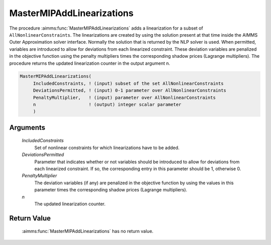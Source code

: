 .. aimms:function:: MasterMIPAddLinearizations(IncludedConstraints, DeviationsPermitted, PenaltyMultiplier, n)

.. _MasterMIPAddLinearizations:

MasterMIPAddLinearizations
==========================

The procedure :aimms:func:`MasterMIPAddLinearizations` adds a linearization for a
subset of ``AllNonlinearConstraints``. The linearizations are created by
using the solution present at that time inside the AIMMS Outer
Approximation solver interface. Normally the solution that is returned
by the NLP solver is used. When permitted, variables are introduced to
allow for deviations from each linearized constraint. These deviation
variables are penalized in the objective function using the penalty
multipliers times the corresponding shadow prices (Lagrange
multipliers). The procedure returns the updated linearization counter in
the output argument n.

.. code-block:: aimms

    MasterMIPAddLinearizations(
         IncludedConstraints, ! (input) subset of the set AllNonlinearConstraints
         DeviationsPermitted, ! (input) 0-1 parameter over AllNonlinearConstraints
         PenaltyMultiplier,   ! (input) parameter over AllNonlinearConstraints
         n                    ! (output) integer scalar parameter
         )

Arguments
---------

    *IncludedConstraints*
        Set of nonlinear constraints for which linearizations have to be added.

    *DeviationsPermitted*
        Parameter that indicates whether or not variables should be introduced
        to allow for deviations from each linearized constraint. If so, the
        corresponding entry in this parameter should be 1, otherwise 0.

    *PenaltyMultiplier*
        The deviation variables (if any) are penalized in the objective function
        by using the values in this parameter times the corresponding shadow
        prices (Lagrange multipliers).

    *n*
        The updated linearization counter.

Return Value
------------

    :aimms:func:`MasterMIPAddLinearizations` has no return value.
